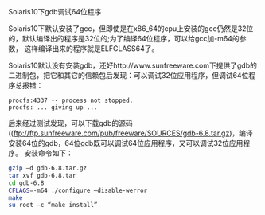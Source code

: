 #+OPTIONS: -:nil ^:nil

Solaris10下gdb调试64位程序

Solaris10下默认安装了gcc，但即使是在x86_64的cpu上安装的gcc仍然是32位
的，默认编译出的程序是32位的;为了编译64位程序，可以给gcc加-m64的参数，
这样编译出来的程序就是ELFCLASS64了。

Solaris10默认没有安装gdb，还好http://www.sunfreeware.com下提供了gdb的
二进制包，把它和其它的信赖包后发现：可以调试32位应用程序，但调试64位程
序总报错：

#+BEGIN_EXAMPLE
procfs:4337 -- process not stopped.
procfs: ... giving up ...
#+END_EXAMPLE

后来经过测试发现，可以下载gdb的源码
((ftp://ftp.sunfreeware.com/pub/freeware/SOURCES/gdb-6.8.tar.gz)，编译
安装64位的gdb，64位gdb既可以调试64位应用程序，又可以调试32位应用程序。
安装命令如下：
#+BEGIN_SRC sh
gzip –d gdb-6.8.tar.gz
tar xvf gdb-6.8.tar
cd gdb-6.8
CFLAGS=-m64 ./configure –disable-werror
make
su root –c “make install”
#+END_SRC
